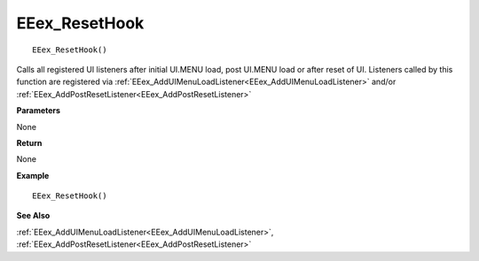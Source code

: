 .. _EEex_ResetHook:

===================================
EEex_ResetHook 
===================================

::

   EEex_ResetHook()

Calls all registered UI listeners after initial UI.MENU load, post UI.MENU load or after reset of UI. Listeners called by this function are registered via :ref:`EEex_AddUIMenuLoadListener<EEex_AddUIMenuLoadListener>` and/or :ref:`EEex_AddPostResetListener<EEex_AddPostResetListener>`

**Parameters**

None

**Return**

None

**Example**

::

   EEex_ResetHook()

**See Also**

:ref:`EEex_AddUIMenuLoadListener<EEex_AddUIMenuLoadListener>`, :ref:`EEex_AddPostResetListener<EEex_AddPostResetListener>`

